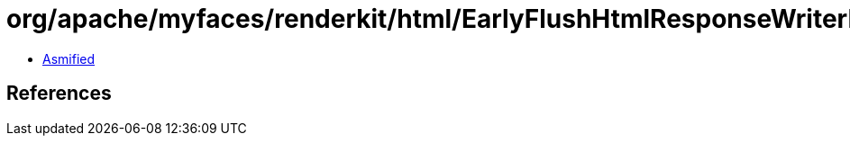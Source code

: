 = org/apache/myfaces/renderkit/html/EarlyFlushHtmlResponseWriterImpl.class

 - link:EarlyFlushHtmlResponseWriterImpl-asmified.java[Asmified]

== References

